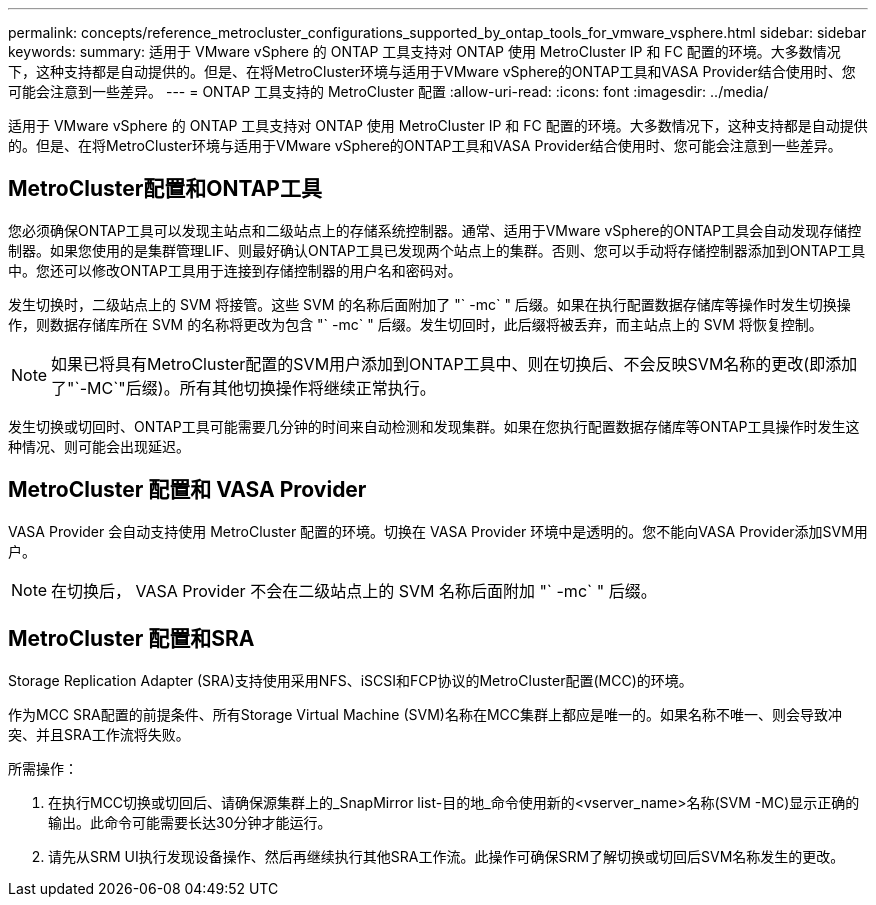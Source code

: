 ---
permalink: concepts/reference_metrocluster_configurations_supported_by_ontap_tools_for_vmware_vsphere.html 
sidebar: sidebar 
keywords:  
summary: 适用于 VMware vSphere 的 ONTAP 工具支持对 ONTAP 使用 MetroCluster IP 和 FC 配置的环境。大多数情况下，这种支持都是自动提供的。但是、在将MetroCluster环境与适用于VMware vSphere的ONTAP工具和VASA Provider结合使用时、您可能会注意到一些差异。 
---
= ONTAP 工具支持的 MetroCluster 配置
:allow-uri-read: 
:icons: font
:imagesdir: ../media/


[role="lead"]
适用于 VMware vSphere 的 ONTAP 工具支持对 ONTAP 使用 MetroCluster IP 和 FC 配置的环境。大多数情况下，这种支持都是自动提供的。但是、在将MetroCluster环境与适用于VMware vSphere的ONTAP工具和VASA Provider结合使用时、您可能会注意到一些差异。



== MetroCluster配置和ONTAP工具

您必须确保ONTAP工具可以发现主站点和二级站点上的存储系统控制器。通常、适用于VMware vSphere的ONTAP工具会自动发现存储控制器。如果您使用的是集群管理LIF、则最好确认ONTAP工具已发现两个站点上的集群。否则、您可以手动将存储控制器添加到ONTAP工具中。您还可以修改ONTAP工具用于连接到存储控制器的用户名和密码对。

发生切换时，二级站点上的 SVM 将接管。这些 SVM 的名称后面附加了 "` -mc` " 后缀。如果在执行配置数据存储库等操作时发生切换操作，则数据存储库所在 SVM 的名称将更改为包含 "` -mc` " 后缀。发生切回时，此后缀将被丢弃，而主站点上的 SVM 将恢复控制。


NOTE: 如果已将具有MetroCluster配置的SVM用户添加到ONTAP工具中、则在切换后、不会反映SVM名称的更改(即添加了"`-MC`"后缀)。所有其他切换操作将继续正常执行。

发生切换或切回时、ONTAP工具可能需要几分钟的时间来自动检测和发现集群。如果在您执行配置数据存储库等ONTAP工具操作时发生这种情况、则可能会出现延迟。



== MetroCluster 配置和 VASA Provider

VASA Provider 会自动支持使用 MetroCluster 配置的环境。切换在 VASA Provider 环境中是透明的。您不能向VASA Provider添加SVM用户。


NOTE: 在切换后， VASA Provider 不会在二级站点上的 SVM 名称后面附加 "` -mc` " 后缀。



== MetroCluster 配置和SRA

Storage Replication Adapter (SRA)支持使用采用NFS、iSCSI和FCP协议的MetroCluster配置(MCC)的环境。

作为MCC SRA配置的前提条件、所有Storage Virtual Machine (SVM)名称在MCC集群上都应是唯一的。如果名称不唯一、则会导致冲突、并且SRA工作流将失败。

所需操作：

. 在执行MCC切换或切回后、请确保源集群上的_SnapMirror list-目的地_命令使用新的<vserver_name>名称(SVM -MC)显示正确的输出。此命令可能需要长达30分钟才能运行。
. 请先从SRM UI执行发现设备操作、然后再继续执行其他SRA工作流。此操作可确保SRM了解切换或切回后SVM名称发生的更改。

